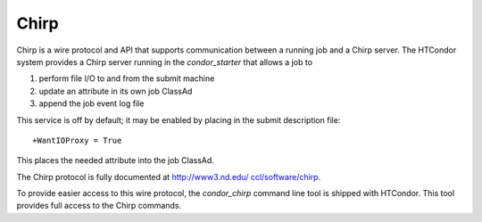       

Chirp
=====

Chirp is a wire protocol and API that supports communication between a
running job and a Chirp server. The HTCondor system provides a Chirp
server running in the *condor\_starter* that allows a job to

#. perform file I/O to and from the submit machine
#. update an attribute in its own job ClassAd
#. append the job event log file

This service is off by default; it may be enabled by placing in the
submit description file:

::

    +WantIOProxy = True

This places the needed attribute into the job ClassAd.

The Chirp protocol is fully documented at
`http://www3.nd.edu/ ccl/software/chirp <http://www3.nd.edu/~ccl/software/chirp>`__.

To provide easier access to this wire protocol, the *condor\_chirp*
command line tool is shipped with HTCondor. This tool provides full
access to the Chirp commands.

      
